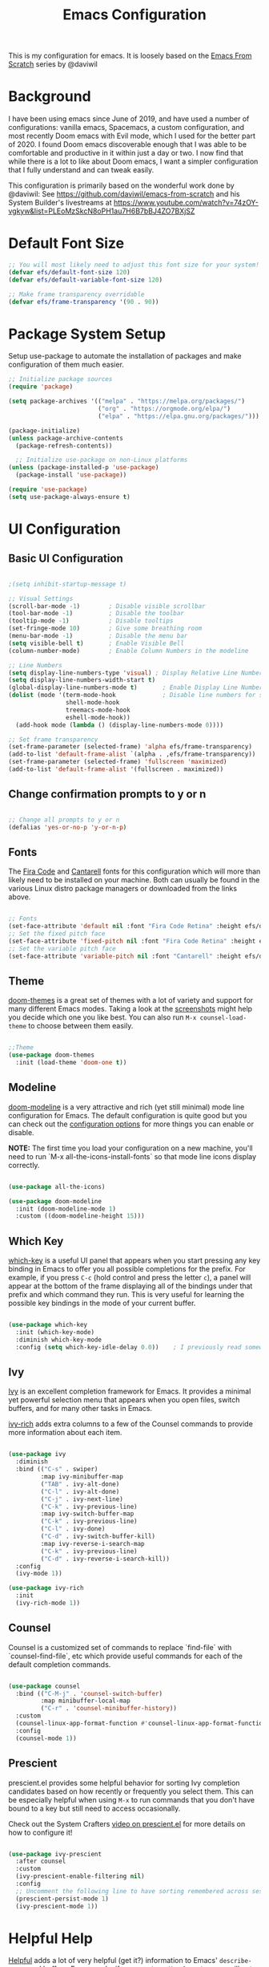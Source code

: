 #+TITLE: Emacs Configuration
#+PROPERTY: header-args:emacs-lisp :tangle .emacs

This is my configuration for emacs. It is loosely based on the [[https://github.com/daviwil/emacs-from-scratch][Emacs From Scratch]] series by @daviwil

* Background
I have been using emacs since June of 2019, and have used a number of configurations: vanilla emacs, Spacemacs, a custom configuration, and most recently Doom emacs with Evil mode, which I used for the better part of 2020. I found Doom emacs discoverable enough that I was able to be comfortable and productive in it within just a day or two. I now find that while there is a lot to like about Doom emacs, I want a simpler configuration that I fully understand and can tweak easily.

This configuration is primarily based on the wonderful work done by @daviwil: See https://github.com/daviwil/emacs-from-scratch and his System Builder's livestreams at https://www.youtube.com/watch?v=74zOY-vgkyw&list=PLEoMzSkcN8oPH1au7H6B7bBJ4ZO7BXjSZ

* Default Font Size
#+begin_src emacs-lisp
;; You will most likely need to adjust this font size for your system!
(defvar efs/default-font-size 120)
(defvar efs/default-variable-font-size 120)

;; Make frame transparency overridable
(defvar efs/frame-transparency '(90 . 90))
#+end_src

* Package System Setup
Setup use-package to automate the installation of packages and make configuration of them much easier.

#+begin_src emacs-lisp
;; Initialize package sources
(require 'package)

(setq package-archives '(("melpa" . "https://melpa.org/packages/")
                         ("org" . "https://orgmode.org/elpa/")
                         ("elpa" . "https://elpa.gnu.org/packages/")))

(package-initialize)
(unless package-archive-contents
  (package-refresh-contents))

  ;; Initialize use-package on non-Linux platforms
(unless (package-installed-p 'use-package)
  (package-install 'use-package))

(require 'use-package)
(setq use-package-always-ensure t)
#+end_src

* UI Configuration
** Basic UI Configuration
#+begin_src emacs-lisp

;(setq inhibit-startup-message t)

;; Visual Settings
(scroll-bar-mode -1)        ; Disable visible scrollbar
(tool-bar-mode -1)          ; Disable the toolbar
(tooltip-mode -1)           ; Disable tooltips
(set-fringe-mode 10)        ; Give some breathing room
(menu-bar-mode -1)          ; Disable the menu bar
(setq visible-bell t)       ; Enable Visible Bell
(column-number-mode)        ; Enable Column Numbers in the modeline

;; Line Numbers
(setq display-line-numbers-type 'visual) ; Display Relative Line Numbers
(setq display-line-numbers-width-start t)
(global-display-line-numbers-mode t)       ; Enable Display Line Numbers globally
(dolist (mode '(term-mode-hook             ; Disable line numbers for some modes
                shell-mode-hook
                treemacs-mode-hook
                eshell-mode-hook))
  (add-hook mode (lambda () (display-line-numbers-mode 0))))

;; Set frame transparency
(set-frame-parameter (selected-frame) 'alpha efs/frame-transparency)
(add-to-list 'default-frame-alist `(alpha . ,efs/frame-transparency))
(set-frame-parameter (selected-frame) 'fullscreen 'maximized)
(add-to-list 'default-frame-alist '(fullscreen . maximized))
#+end_src

** Change confirmation prompts to y or n
#+begin_src emacs-lisp

;; Change all prompts to y or n
(defalias 'yes-or-no-p 'y-or-n-p)
#+end_src

** Fonts
The [[https://github.com/tonsky/FiraCode][Fira Code]] and [[https://fonts.google.com/specimen/Cantarell][Cantarell]] fonts for this configuration which will more than likely need to be installed on your machine.  Both can usually be found in the various Linux distro package managers or downloaded from the links above.
#+begin_src emacs-lisp

;; Fonts
(set-face-attribute 'default nil :font "Fira Code Retina" :height efs/default-font-size)
;; Set the fixed pitch face
(set-face-attribute 'fixed-pitch nil :font "Fira Code Retina" :height efs/default-font-size)
;; Set the variable pitch face
(set-face-attribute 'variable-pitch nil :font "Cantarell" :height efs/default-variable-font-size :weight 'regular)
#+end_src

** Theme
[[https://github.com/hlissner/emacs-doom-themes][doom-themes]] is a great set of themes with a lot of variety and support for many different Emacs modes.  Taking a look at the [[https://github.com/hlissner/emacs-doom-themes/tree/screenshots][screenshots]] might help you decide which one you like best.  You can also run =M-x counsel-load-theme= to choose between them easily.
#+begin_src emacs-lisp

;;Theme
(use-package doom-themes
  :init (load-theme 'doom-one t))
  #+end_src
** Modeline

[[https://github.com/seagle0128/doom-modeline][doom-modeline]] is a very attractive and rich (yet still minimal) mode line configuration for Emacs.  The default configuration is quite good but you can check out the [[https://github.com/seagle0128/doom-modeline#customize][configuration options]] for more things you can enable or disable.

*NOTE:* The first time you load your configuration on a new machine, you'll need to run `M-x all-the-icons-install-fonts` so that mode line icons display correctly.
#+begin_src emacs-lisp
  
(use-package all-the-icons)

(use-package doom-modeline
  :init (doom-modeline-mode 1)
  :custom ((doom-modeline-height 15)))
#+end_src

** Which Key
[[https://github.com/justbur/emacs-which-key][which-key]] is a useful UI panel that appears when you start pressing any key binding in Emacs to offer you all possible completions for the prefix.  For example, if you press =C-c= (hold control and press the letter =c=), a panel will appear at the bottom of the frame displaying all of the bindings under that prefix and which command they run.  This is very useful for learning the possible key bindings in the mode of your current buffer.
#+begin_src emacs-lisp

(use-package which-key
  :init (which-key-mode)
  :diminish which-key-mode
  :config (setq which-key-idle-delay 0.0))    ; I previously read somewhere that this shouldn't be set to 0, but instead some very short number to prevent some issue.
#+end_src

** Ivy
[[https://oremacs.com/swiper/][Ivy]] is an excellent completion framework for Emacs.  It provides a minimal yet powerful selection menu that appears when you open files, switch buffers, and for many other tasks in Emacs.

[[https://github.com/Yevgnen/ivy-rich][ivy-rich]] adds extra columns to a few of the Counsel commands to provide more information about each item.
#+begin_src emacs-lisp

(use-package ivy
  :diminish
  :bind (("C-s" . swiper)
         :map ivy-minibuffer-map
         ("TAB" . ivy-alt-done)
         ("C-l" . ivy-alt-done)
         ("C-j" . ivy-next-line)
         ("C-k" . ivy-previous-line)
         :map ivy-switch-buffer-map
         ("C-k" . ivy-previous-line)
         ("C-l" . ivy-done)
         ("C-d" . ivy-switch-buffer-kill)
         :map ivy-reverse-i-search-map
         ("C-k" . ivy-previous-line)
         ("C-d" . ivy-reverse-i-search-kill))
  :config
  (ivy-mode 1))

(use-package ivy-rich
  :init
  (ivy-rich-mode 1))
#+end_src

** Counsel
Counsel is a customized set of commands to replace `find-file` with `counsel-find-file`, etc which provide useful commands for each of the default completion commands.
#+begin_src emacs-lisp

(use-package counsel
  :bind (("C-M-j" . 'counsel-switch-buffer)
         :map minibuffer-local-map
         ("C-r" . 'counsel-minibuffer-history))
  :custom
  (counsel-linux-app-format-function #'counsel-linux-app-format-function-name-only)
  :config
  (counsel-mode 1))
#+end_src

** Prescient
prescient.el provides some helpful behavior for sorting Ivy completion candidates based on how recently or frequently you select them.  This can be especially helpful when using =M-x= to run commands that you don't have bound to a key but still need to access occasionally.

 Check out the System Crafters [[https://youtu.be/T9kygXveEz0][video on prescient.el]] for more details on how to configure it!
#+begin_src emacs-lisp

(use-package ivy-prescient
  :after counsel
  :custom
  (ivy-prescient-enable-filtering nil)
  :config
  ;; Uncomment the following line to have sorting remembered across sessions!
  (prescient-persist-mode 1)
  (ivy-prescient-mode 1))
#+end_src

* Helpful Help
[[https://github.com/Wilfred/helpful][Helpful]] adds a lot of very helpful (get it?) information to Emacs' =describe-= command buffers.  For example, if you use =describe-function=, you will not only get the documentation about the function, you will also see the source code of the function and where it gets used in other places in the Emacs configuration.  It is very useful for figuring out how things work in Emacs.

#+begin_src emacs-lisp

(use-package helpful
  :custom
  (counsel-describe-function-function #'helpful-callable)
  (counsel-describe-variable-function #'helpful-variable)
  :bind
  ([remap describe-function] . counsel-describe-function)
  ([remap describe-command] . helpful-command)
  ([remap describe-variable] . counsel-describe-variable)
  ([remap describe-key] . helpful-key))
#+end_src

* Undo
#+begin_src emacs-lisp
(use-package undo-fu)
(setq evil-undo-system 'undo-fu)
#+end_src

* Keybindings
** Evil Mode (VI like modal editing)
This configuration uses [[https://evil.readthedocs.io/en/latest/index.html][evil-mode]] for a Vi-like modal editing experience. [[https://github.com/emacs-evil/evil-collection][evil-collection]] is used to automatically configure various Emacs modes with Vi-like keybindings for evil-mode.

#+begin_src emacs-lisp
;;;;Evil Mode
(use-package evil
  :init
  (setq evil-want-integration t)
  (setq evil-want-keybinding nil)
  (setq evil-want-C-u-scroll t)
  (setq evil-want-C-d-scroll t)
  ;(setq evil-want-C-i-jump nil)
  :config
  (evil-mode 1)
  (define-key evil-insert-state-map (kbd "C-g") 'evil-normal-state)
  (define-key evil-insert-state-map (kbd "C-h") 'evil-delete-backward-char-and-join)

  ;; Use visual line motions even outside of visual-line-mode buffers
  (evil-global-set-key 'motion "j" 'evil-next-visual-line)
  (evil-global-set-key 'motion "k" 'evil-previous-visual-line)

  (evil-set-initial-state 'messages-buffer-mode 'normal)
  (evil-set-initial-state 'dashboard-mode 'normal))

(use-package evil-collection
  :after evil
  :config
  (evil-collection-init))
#+end_src

** General.el
[[https://github.com/noctuid/general.el][general.el]] is used for easy keybinding configuration that integrates well with which-key.  

#+begin_src emacs-lisp
  ;; Make ESC quit prompts
  (global-set-key (kbd "<escape>") 'keyboard-escape-quit)

  ;; Use general to define your own leader key & menu (a la spacemacs or doom emacs)
  ;; Note efs/leader-keys is added onto later with a hydra for text scaling.
  (use-package general
    :config
    (general-create-definer efs/leader-keys
      :keymaps '(normal insert visual emacs)
      :prefix "SPC"
      :global-prefix "C-SPC")

    (efs/leader-keys
      "t"  '(:ignore t :which-key "Toggles")
      "tt" '(counsel-load-theme :which-key "choose theme")

      "g"  '(:ignore t :which-key "Git")
      "gg" '(magit-status :which-key "Magit Status")

      "n" '(:ignore t :which-key "Notes")
      "nf" '(org-roam-find-file :which-key "Org-Roam Find File")
      "ni" '(org-roam-insert :which-key "Org-Roam Insert")
      "nr" '(org-roam-buffer-toggle-display :which-key "Org-Roam Buffer")

      "b" '(:ignore t :which-key "Buffers")
      "bb" '(ivy-switch-buffer :which-key "Switch Buffer")
      "bk" '(kill-this-buffer :which-key "Kill Buffer")
      "bn" '(evil-new-buffer :which-key "New Buffer")

      "f" '(:ignore t :which-key "Files")
      ;; "ff" ;Find Files

      "w" '(:ignore t :which-key "Windows")
      ;; "ww" ;switch Window
      ;; "wc" ;close window
      ;; "wo" ;other window
      ;; "wd" ;Delete (close) window
      ;; "w0" ;Close all other windows


      )
  )
      ;; More ideas
      ;; Switch to repl buffer in powershell mode
  ;; (general-define-key :keymaps 'evil-insert-state-map
  ;;                     (general-chord "jk") 'evil-normal-state
  ;;                     (general-chord "kj") 'evil-normal-state)
#+end_src

** Hydra
This is an example of using [[https://github.com/abo-abo/hydra][Hydra]] to design a transient key binding for quickly adjusting the scale of the text on screen.  We define a hydra that is bound to =SPC t s= and, once activated, =j= and =k= increase and decrease the text scale.  You can press any other key (or =f= specifically) to exit the transient key map.

#+begin_src emacs-lisp

(use-package hydra)
(defhydra hydra-text-scale (:timeout 4)
  "scale text"
  ("j" text-scale-increase "in")
  ("k" text-scale-decrease "out")
  ("f" nil "finished" :exit t))

(efs/leader-keys
  "ts" '(hydra-text-scale/body :which-key "scale text"))
#+end_src

* Org Mode
[[https://orgmode.org/][Org Mode]] is one of the hallmark features of Emacs.  It is a rich document editor, project planner, task and time tracker, blogging engine, and literate coding utility all wrapped up in one package.

** Better Font Faces

The =efs/org-font-setup= function configures various text faces to tweak the sizes of headings and use variable width fonts in most cases so that it looks more like we're editing a document in =org-mode=.  We switch back to fixed width (monospace) fonts for code blocks and tables so that they display correctly.
#+begin_src emacs-lisp

;;; Org Mode:
(defun efs/org-font-setup ()
  ;; Replace list hyphen with dot
  (font-lock-add-keywords 'org-mode
                          '(("^ *\\([-]\\) "
                             (0 (prog1 () (compose-region (match-beginning 1) (match-end 1) "•"))))))

  ;; Set faces for heading levels
  (dolist (face '((org-level-1 . 1.2)
                  (org-level-2 . 1.1)
                  (org-level-3 . 1.05)
                  (org-level-4 . 1.0)
                  (org-level-5 . 1.1)
                  (org-level-6 . 1.1)
                  (org-level-7 . 1.1)
                  (org-level-8 . 1.1)))
    (set-face-attribute (car face) nil :font "Cantarell" :weight 'regular :height (cdr face)))

  ;; Ensure that anything that should be fixed-pitch in Org files appears that way
  (set-face-attribute 'org-block nil    :foreground nil :inherit 'fixed-pitch)
  (set-face-attribute 'org-table nil    :inherit 'fixed-pitch)
  (set-face-attribute 'org-formula nil  :inherit 'fixed-pitch)
  (set-face-attribute 'org-code nil     :inherit '(shadow fixed-pitch))
  (set-face-attribute 'org-table nil    :inherit '(shadow fixed-pitch))
  (set-face-attribute 'org-verbatim nil :inherit '(shadow fixed-pitch))
  (set-face-attribute 'org-special-keyword nil :inherit '(font-lock-comment-face fixed-pitch))
  (set-face-attribute 'org-meta-line nil :inherit '(font-lock-comment-face fixed-pitch))
  (set-face-attribute 'org-checkbox nil  :inherit 'fixed-pitch)
  (set-face-attribute 'line-number nil :inherit 'fixed-pitch)
  (set-face-attribute 'line-number-current-line nil :inherit 'fixed-pitch)
  (set-face-attribute 'org-hide nil      :inherit 'fixed-pitch))
  
  #+end_src
  
** Basic Config

This section contains the basic configuration for =org-mode= plus the configuration for Org agendas and capture templates.  There's a lot more in the Emacs From Scratch [[https://youtu.be/VcgjTEa0kU4][Part 5]] and [[https://youtu.be/PNE-mgkZ6HM][Part 6]] videos that I would like to come back to at some point.

I'd also like to change the org-agenda-files to some subset of the current files. I don't need org-agenda to process every file in my zettelkasten.

#+begin_src emacs-lisp
(defun efs/org-mode-setup ()
  (org-indent-mode)
  (variable-pitch-mode 1)
  (visual-line-mode 1))

(use-package org
  :hook (org-mode . efs/org-mode-setup)
  :bind (("C-c l" . org-store-link)
         ("C-c C-l" . org-insert-link))
  :config
  ;(setq org-ellipsis " ▾")
  (setq org-ellipsis " ➤")
  ;(setq org-ellipsis " ➢")
  ;(setq org-ellipsis " ➣")
  ;(setq org-ellipsis " ᐅ")
  ;(setq org-ellipsis " ᐳ")
  ;(setq org-ellipsis " >")
 ; 
  ;(setq org-ellipsis " »")
  ;(setq org-ellipsis " ›")
  ;(setq org-ellipsis " ❯")
  ;(setq org-ellipsis " ❱")
  ;(setq org-ellipsis " ⇁")
  ;(setq org-ellipsis " ⇀")

  (setq org-agenda-start-with-log-mode t)
  (setq org-log-done 'time)
  (setq org-log-into-drawer t)

  ;; Save Org buffers after refiling!
  (advice-add 'org-refile :after 'org-save-all-org-buffers)

  (efs/org-font-setup))
  
  #+end_src

** Org Agenda
  #+begin_src emacs-lisp

;; Org Agenda & Clock:
(setq org-agenda-files (directory-files-recursively "~/zettels/" "^[^.#]+.org$"))
(setq org-agenda-skip-deadline-prewarning-if-scheduled t )
(setq org-log-note-clock-out t) ;; Prompt for a note when clocking out.

;; Org Fontify code in code blocks:
(setq org-src-fontify-natively t)
(setq org-return-follows-link t) ;; Use return on a link in an editable buffer will follow the link instead of inserting a new line.
#+end_src

** Org-Bullets
[[https://github.com/sabof/org-bullets][org-bullets]] replaces the heading stars in =org-mode= buffers with nicer looking characters that you can control.  Another option for this is [[https://github.com/integral-dw/org-superstar-mode][org-superstar-mode]]

#+begin_src emacs-lisp

(use-package org-bullets
  :after org
  :hook (org-mode . org-bullets-mode)
  :custom (org-bullets-bullet-list '("\u200b")))
  ; Some other org bullet candidates:
  ; org-bullets-bullet-list '("●" "◉" "○")
    ;; Set Bullets to a zero width space:
    ; (setq org-bullets-bullet-list '("\u200b"))
    ; https://zhangda.wordpress.com/2016/02/15/configurations-for-beautifying-emacs-org-mode/
  
  #+end_src

** Org-Roam
An awesome note taking / zettelkasten / backlink tool
Requires sqlite3 installed on your system

  #+begin_src emacs-lisp
(use-package org-roam
      :ensure t
      :hook
      (after-init . org-roam-mode)
      ; :straight (:host github :repo "jethrokuan/org-roam" :branch "develop")
      :custom ((org-roam-directory "~/zettels/"))
      :bind (:map org-roam-mode-map
              (("C-c n l" . org-roam)
               ("C-c n f" . org-roam-find-file)
               ("C-c n g" . org-roam-show-graph)
	       ("C-c n t" . org-roam-today))
              :map org-mode-map
              (("C-c n i" . org-roam-insert))))
(setq org-roam-buffer-width 0.2)
(setq org-roam-link-title-format "ƶ:%s")
(add-hook 'org-roam-backlinks-mode-hook (lambda () (flyspell-mode -1))) ; disable flyspell in org-roam-backlinks buffers
#+end_src

** Org-Noter

#+begin_src emacs-lisp

 (use-package org-noter)
#+end_src

** Org-Babel
Org babel languages to load in code blocks:

To execute or export code in =org-mode= code blocks, you'll need to set up =org-babel-load-languages= for each language you'd like to use.  [[https://orgmode.org/worg/org-contrib/babel/languages.html][This page]] documents all of the languages that you can use with =org-babel=.

#+begin_src emacs-lisp

  (org-babel-do-load-languages
    'org-babel-load-languages
    '((emacs-lisp . t)))
      

  (push '("conf-unix" . conf-unix) org-src-lang-modes)

#+end_src

** Structure Templates
Easily insert code blocks into org files with Org-Tempo by typing < followed by the template name, like el or sh, then press TAB:
<el TAB to create the =emacs-lisp= block below

You can add more =src= block templates below by copying one of the lines and changing the two strings at the end, the first to be the template name and the second to contain the name of the language [[https://orgmode.org/worg/org-contrib/babel/languages.html][as it is known by Org Babel]].
#+begin_src emacs-lisp

  ;; This is needed as of Org 9.2
  (require 'org-tempo)

  (add-to-list 'org-structure-template-alist '("sh" . "src shell"))
  (add-to-list 'org-structure-template-alist '("el" . "src emacs-lisp"))
  (add-to-list 'org-structure-template-alist '("ps" . "src powershell"))

#+end_src

** Auto-tangle Configuration Files

This snippet adds a hook to =org-mode= buffers so that =efs/org-babel-tangle-config= gets executed each time such a buffer gets saved.  This function checks to see if the file being saved is the Emacs.org file you're looking at right now, and if so, automatically exports the configuration here to the associated output files.

#+begin_src emacs-lisp

  ;; Automatically tangle our Emacs.org config file when we save it
  ;;(defun efs/org-babel-tangle-config ()
    ;;(when (string-equal (file-name-directory (buffer-file-name))
                        ;;(expand-file-name user-emacs-directory))
      ;;;; Dynamic scoping to the rescue
      ;;(let ((org-confirm-babel-evaluate nil))
        ;;(org-babel-tangle))))
;;
  ;;(add-hook 'org-mode-hook (lambda () (add-hook 'after-save-hook #'efs/org-babel-tangle-config)))

#+end_src

* Development
** IDE Features with lsp-mode
*** lsp-mode

We use the excellent [[https://emacs-lsp.github.io/lsp-mode/][lsp-mode]] to enable IDE-like functionality for many different programming languages via "language servers" that speak the [[https://microsoft.github.io/language-server-protocol/][Language Server Protocol]].  Before trying to set up =lsp-mode= for a particular language, check out the [[https://emacs-lsp.github.io/lsp-mode/page/languages/][documentation for your language]] so that you can learn which language servers are available and how to install them.

The =lsp-keymap-prefix= setting enables you to define a prefix for where =lsp-mode='s default keybindings will be added.  I *highly recommend* using the prefix to find out what you can do with =lsp-mode= in a buffer.

The =which-key= integration adds helpful descriptions of the various keys so you should be able to learn a lot just by pressing =C-c l= in a =lsp-mode= buffer and trying different things that you find there.

#+begin_src emacs-lisp

  (defun efs/lsp-mode-setup ()
    (setq lsp-headerline-breadcrumb-segments '(path-up-to-project file symbols))
    (lsp-headerline-breadcrumb-mode))

  (use-package lsp-mode
    :commands (lsp lsp-deferred)
    :hook (lsp-mode . efs/lsp-mode-setup)
    :init
    (setq lsp-keymap-prefix "C-c l")  ;; Or 'C-l', 's-l'
    :config
    (lsp-enable-which-key-integration t))

#+end_src

*** lsp-ui

[[https://emacs-lsp.github.io/lsp-ui/][lsp-ui]] is a set of UI enhancements built on top of =lsp-mode= which make Emacs feel even more like an IDE.  Check out the screenshots on the =lsp-ui= homepage (linked at the beginning of this paragraph) to see examples of what it can do.

#+begin_src emacs-lisp

  (use-package lsp-ui
    :hook (lsp-mode . lsp-ui-mode)
    :custom
    (lsp-ui-doc-position 'bottom))

#+end_src

*** lsp-treemacs
[[https://github.com/emacs-lsp/lsp-treemacs][lsp-treemacs]] provides nice tree views for different aspects of your code like symbols in a file, references of a symbol, or diagnostic messages (errors and warnings) that are found in your code.

Try these commands with =M-x=:

- =lsp-treemacs-symbols= - Show a tree view of the symbols in the current file
- =lsp-treemacs-references= - Show a tree view for the references of the symbol under the cursor
- =lsp-treemacs-error-list= - Show a tree view for the diagnostic messages in the project

This package is built on the [[https://github.com/Alexander-Miller/treemacs][treemacs]] package which might be of some interest to you if you like to have a file browser at the left side of your screen in your editor.

#+begin_src emacs-lisp

  (use-package lsp-treemacs
    :after lsp)

#+end_src

*** lsp-ivy
[[https://github.com/emacs-lsp/lsp-ivy][lsp-ivy]] integrates Ivy with =lsp-mode= to make it easy to search for things by name in your code.  When you run these commands, a prompt will appear in the minibuffer allowing you to type part of the name of a symbol in your code.  Results will be populated in the minibuffer so that you can find what you're looking for and jump to that location in the code upon selecting the result.

Try these commands with =M-x=:

- =lsp-ivy-workspace-symbol= - Search for a symbol name in the current project workspace
- =lsp-ivy-global-workspace-symbol= - Search for a symbol name in all active project workspaces

#+begin_src emacs-lisp

  (use-package lsp-ivy)

#+end_src

** Languages
*** Powershell
For PWSH LSP Mode you also need to run =M-x= =lsp-install-server= =pwsh-ls=
#+begin_src emacs-lisp

(use-package powershell)
; for LSP Mode, run M-x lsp-install-server pwsh-ls
#+end_src

** Company Mode
[[http://company-mode.github.io/][Company Mode]] provides a nicer in-buffer completion interface than =completion-at-point= which is more reminiscent of what you would expect from an IDE.  We add a simple configuration to make the keybindings a little more useful (=TAB= now completes the selection and initiates completion at the current location if needed).

We also use [[https://github.com/sebastiencs/company-box][company-box]] to further enhance the look of the completions with icons and better overall presentation.

#+begin_src emacs-lisp

  (use-package company
    :after lsp-mode
    :hook (lsp-mode . company-mode)
    :bind (:map company-active-map
           ("<tab>" . company-complete-selection))
          (:map lsp-mode-map
           ("<tab>" . company-indent-or-complete-common))
    :custom
    (company-minimum-prefix-length 1)
    (company-idle-delay 0.0))

  (use-package company-box
    :hook (company-mode . company-box-mode))

#+end_src

** Magit
[[https://magit.vc/][Magit]] is the best Git interface I've ever used.  Common Git operations are easy to execute quickly using Magit's command panel system.

#+begin_src emacs-lisp

  (use-package magit
    :custom
    (magit-display-buffer-function #'magit-display-buffer-same-window-except-diff-v1)
    (global-set-key (kbd "C-x g") 'magit-status))

  ;; NOTE: Make sure to configure a GitHub token before using this package!
  ;; - https://magit.vc/manual/forge/Token-Creation.html#Token-Creation
  ;; - https://magit.vc/manual/ghub/Getting-Started.html#Getting-Started
  (use-package forge)

#+end_src

** Commenting
Emacs' built in commenting functionality =comment-dwim= (usually bound to =M-;=) doesn't always comment things in the way you might expect so we use [[https://github.com/redguardtoo/evil-nerd-commenter][evil-nerd-commenter]] to provide a more familiar behavior.  I've bound it to =M-/= since other editors sometimes use this binding but you could also replace Emacs' =M-;= binding with this command.

#+begin_src emacs-lisp

  (use-package evil-nerd-commenter
    :bind ("M-/" . evilnc-comment-or-uncomment-lines))

#+end_src

** Rainbow Delimiters

[[https://github.com/Fanael/rainbow-delimiters][rainbow-delimiters]] is useful in programming modes because it colorizes nested parentheses and brackets according to their nesting depth.  This makes it a lot easier to visually match parentheses in Emacs Lisp code without having to count them yourself.

#+begin_src emacs-lisp

(use-package rainbow-delimiters
  :hook (prog-mode . rainbow-delimiters-mode))

#+end_src

* File Management
** Dired

Dired is a built-in file manager for Emacs that does some pretty amazing things!  Here are some key bindings you should try out:

*** Key Bindings

**** Navigation

*Emacs* / *Evil*
- =n= / =j= - next line
- =p= / =k= - previous line
- =j= / =J= - jump to file in buffer
- =RET= - select file or directory
- =^= - go to parent directory
- =S-RET= / =g O= - Open file in "other" window
- =M-RET= - Show file in other window without focusing (previewing files)
- =g o= (=dired-view-file=) - Open file but in a "preview" mode, close with =q=
- =g= / =g r= Refresh the buffer with =revert-buffer= after changing configuration (and after filesystem changes!)

**** Marking files

- =m= - Marks a file
- =u= - Unmarks a file
- =U= - Unmarks all files in buffer
- =* t= / =t= - Inverts marked files in buffer
- =% m= - Mark files in buffer using regular expression
- =*= - Lots of other auto-marking functions
- =k= / =K= - "Kill" marked items (refresh buffer with =g= / =g r= to get them back)
- Many operations can be done on a single file if there are no active marks!
 
**** Copying and Renaming files

- =C= - Copy marked files (or if no files are marked, the current file)
- Copying single and multiple files
- =U= - Unmark all files in buffer
- =R= - Rename marked files, renaming multiple is a move!
- =% R= - Rename based on regular expression: =^test= , =old-\&=

*Power command*: =C-x C-q= (=dired-toggle-read-only=) - Makes all file names in the buffer editable directly to rename them!  Press =Z Z= to confirm renaming or =Z Q= to abort.

**** Deleting files

- =D= - Delete marked file
- =d= - Mark file for deletion
- =x= - Execute deletion for marks
- =delete-by-moving-to-trash= - Move to trash instead of deleting permanently

**** Creating and extracting archives

- =Z= - Compress or uncompress a file or folder to (=.tar.gz=)
- =c= - Compress selection to a specific file
- =dired-compress-files-alist= - Bind compression commands to file extension

**** Other common operations

- =T= - Touch (change timestamp)
- =M= - Change file mode
- =O= - Change file owner
- =G= - Change file group
- =S= - Create a symbolic link to this file
- =L= - Load an Emacs Lisp file into Emacs

*** Configuration

#+begin_src emacs-lisp

  (use-package dired
    :ensure nil
    :commands (dired dired-jump)
    :bind (("C-x C-j" . dired-jump))
    :custom ((dired-listing-switches "-agho --group-directories-first"))
    :config
    (evil-collection-define-key 'normal 'dired-mode-map
      "h" 'dired-single-up-directory
      "l" 'dired-single-buffer))

  (use-package dired-single)

  (use-package all-the-icons-dired
    :hook (dired-mode . all-the-icons-dired-mode))

  (use-package dired-open
    :config
    ;; Doesn't work as expected!
    ;;(add-to-list 'dired-open-functions #'dired-open-xdg t)
    (setq dired-open-extensions '(("png" . "feh")
                                  ("mkv" . "mpv"))))

  (use-package dired-hide-dotfiles
    :hook (dired-mode . dired-hide-dotfiles-mode)
    :config
    (evil-collection-define-key 'normal 'dired-mode-map
      "H" 'dired-hide-dotfiles-mode))

#+end_src

** Deft
#+begin_src emacs-lisp

(use-package deft
  :after org
  :bind ("C-c n d" . deft)
  :custom
  (deft-recursive t)
  (deft-use-filter-string-for-filename t)
  (deft-default-extension "org")
  (deft-directory org-roam-directory))
#+end_src

* Helm
(use-package helm
  :bind (("M-x" . helm-M-x)
	 ("C-x r b" . helm-filtered-bookmarks)
	 ("C-x C-f" . helm-find-files)
	 )
  )
(helm-mode 1)
;;(use-package helm-projectile)

* PDFs
(use-package pdf-tools) ; Requires some install external.
; See: https://github.com/politza/pdf-tools

* Spell Check (FlySpell)
;enable flyspell for all text mode buffers:
(add-hook 'text-mode-hook 'flyspell-mode)

* WSL Specific Configuration
#+begin_src emacs-lisp

;; WSL2 Specific configuration:
(when (string-match "-[Mm]icrosoft" operating-system-release)
  ;; WSL: WSL1 has "-Microsoft", WSL2 has "-microsoft-standard"
  
  ;; Open Links using windows browser:
  ;; https://adam.kruszewski.name/2017/09/emacs-in-wsl-and-opening-links/
  ;; Another option here: https://www.reddit.com/r/bashonubuntuonwindows/comments/70i8aa/making_emacs_on_wsl_open_links_in_windows_web/
  (defun my--browse-url (url &optional _new-window)
    ;; new-window ignored
    "Opens link via powershell.exe"
    (interactive (browse-url-interactive-arg "URL: "))
    (let ((quotedUrl (format "start '%s'" url)))
      (apply 'call-process "/mnt/c/Program Files/PowerShell/7/pwsh.exe" nil
	     0 nil
	     (list "-Command" quotedUrl))))
  ; (apply 'call-process "/mnt/c/Windows/System32/WindowsPowerShell/v1.0/powershell.exe" nil
  (setq-default browse-url-browser-function 'my--browse-url)
)
#+end_src

* Transclude Files (Can this be replaced by just using tangle?)
;; Transclude files:
;; https://stackoverflow.com/questions/15328515/iso-transclusion-in-emacs-org-mode
;; auto-populate with C-c C-x C-u.
;; Skip the min and max args to include the entire file.
;; Note that you can bind org-update-all-dblocks to a hook, so that this range is updated whenever you visit the file or save.
(defun org-dblock-write:transclusion (params)
  (progn
    (with-temp-buffer
      (insert-file-contents (plist-get params :filename))
      (let ((range-start (or (plist-get params :min) (line-number-at-pos (point-min))))
            (range-end (or (plist-get params :max) (line-number-at-pos (point-max)))))
        (copy-region-as-kill (line-beginning-position range-start)
                             (line-end-position range-end))))
    (yank)))

;;Example:
;;#+BEGIN: transclusion :filename "~/testfile.org" :min 2 :max 4
;;#+END:

;; transcludePS does the same thing as the transclusion dynamic block above, but wraps the transcluded content in a powershell src block:
;; auto-populate with C-c C-x C-u.
(defun org-dblock-write:transcludePS (params)
  (progn
    (insert "#+begin_src powershell")
    (newline)
    (with-temp-buffer
      (insert-file-contents (plist-get params :filename))
      (let ((range-start (or (plist-get params :min) (line-number-at-pos (point-min))))
            (range-end (or (plist-get params :max) (line-number-at-pos (point-max)))))
        (copy-region-as-kill (line-beginning-position range-start)
                             (line-end-position range-end))))
    (yank)
    (newline)
    (insert "#+end_src")))

